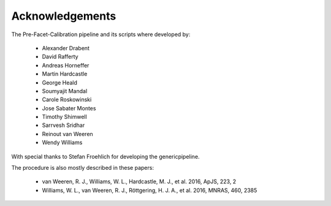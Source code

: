 .. _acknowledgements:

Acknowledgements
================

The Pre-Facet-Calibration pipeline and its scripts where developed by:

    * Alexander Drabent
    * David Rafferty
    * Andreas Horneffer
    * Martin Hardcastle
    * George Heald
    * Soumyajit Mandal
    * Carole Roskowinski
    * Jose Sabater Montes
    * Timothy Shimwell
    * Sarrvesh Sridhar
    * Reinout van Weeren
    * Wendy Williams

With special thanks to Stefan Froehlich for developing the genericpipeline.

The procedure is also mostly described in these papers:

    * van Weeren, R. J., Williams, W. L., Hardcastle, M. J., et al. 2016, ApJS, 223, 2
    * Williams, W. L., van Weeren, R. J., Röttgering, H. J. A., et al. 2016, MNRAS, 460, 2385
